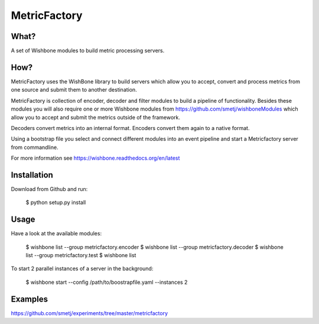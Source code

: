 MetricFactory
=============


What?
-----

A set of Wishbone modules to build metric processing servers.


How?
----

MetricFactory uses the WishBone library to build servers which allow you to
accept, convert and process metrics from one source and submit them to another
destination.

MetricFactory is collection of encoder, decoder and filter modules to build a
pipeline of functionality.  Besides these modules you will also require one or
more Wishbone modules from https://github.com/smetj/wishboneModules which
allow you to accept and submit the metrics outside of the framework.

Decoders convert metrics into an internal format.  Encoders convert them again
to a native format.

Using a bootstrap file you select and connect different modules into an event
pipeline and start a Metricfactory server from commandline.

For more information see https://wishbone.readthedocs.org/en/latest


Installation
------------

Download from Github and run:

    $ python setup.py install



Usage
-----

Have a look at the available modules:

    $ wishbone list --group metricfactory.encoder
    $ wishbone list --group metricfactory.decoder
    $ wishbone list --group metricfactory.test
    $ wishbone list


To start 2 parallel instances of a server in the background:

    $ wishbone start --config /path/to/boostrapfile.yaml --instances 2


Examples
--------

https://github.com/smetj/experiments/tree/master/metricfactory
